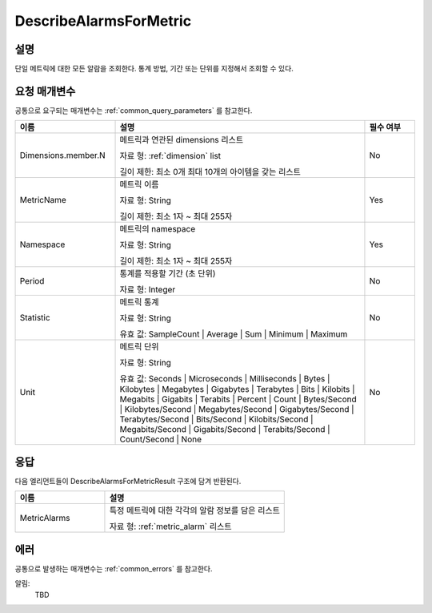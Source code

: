 .. _describe_alarms_for_metric:

DescribeAlarmsForMetric
=======================

설명
----
단일 메트릭에 대한 모든 알람을 조회한다. 통계 방법, 기간 또는 단위를 지정해서
조회할 수 있다.

요청 매개변수
-------------
공통으로 요구되는 매개변수는 :ref:`common_query_parameters` 를 참고한다.

.. list-table:: 
   :widths: 20 50 10
   :header-rows: 1

   * - 이름
     - 설명
     - 필수 여부
   * - Dimensions.member.N
     - 메트릭과 연관된 dimensions 리스트

       자료 형: :ref:`dimension` list

       길이 제한: 최소 0개 최대 10개의 아이템을 갖는 리스트
     - No
   * - MetricName	
     - 메트릭 이름

       자료 형: String

       길이 제한: 최소 1자 ~ 최대 255자
     - Yes
   * - Namespace
     - 메트릭의 namespace

       자료 형: String

       길이 제한: 최소 1자 ~ 최대 255자
     - Yes
   * - Period	
     - 통계를 적용할 기간 (초 단위)

       자료 형: Integer
     - No
   * - Statistic
     - 메트릭 통계

       자료 형: String

       유효 값: SampleCount | Average | Sum | Minimum | Maximum
     - No
   * - Unit	
     - 메트릭 단위

       자료 형: String

       유효 값: Seconds | Microseconds | Milliseconds | Bytes | Kilobytes | 
       Megabytes | Gigabytes | Terabytes | Bits | Kilobits | Megabits | 
       Gigabits | Terabits | Percent | Count | Bytes/Second | Kilobytes/Second | 
       Megabytes/Second | Gigabytes/Second | Terabytes/Second | Bits/Second | 
       Kilobits/Second | Megabits/Second | Gigabits/Second | Terabits/Second | 
       Count/Second | None
     - No

응답
----
다음 엘리먼트들이 DescribeAlarmsForMetricResult 구조에 담겨 반환된다.

.. list-table:: 
   :widths: 20 40
   :header-rows: 1

   * - 이름
     - 설명
   * - MetricAlarms
     - 특정 메트릭에 대한 각각의 알람 정보를 담은 리스트

       자료 형: :ref:`metric_alarm` 리스트
     
에러
----
공통으로 발생하는 매개변수는 :ref:`common_errors` 를 참고한다.

알림:
  TBD